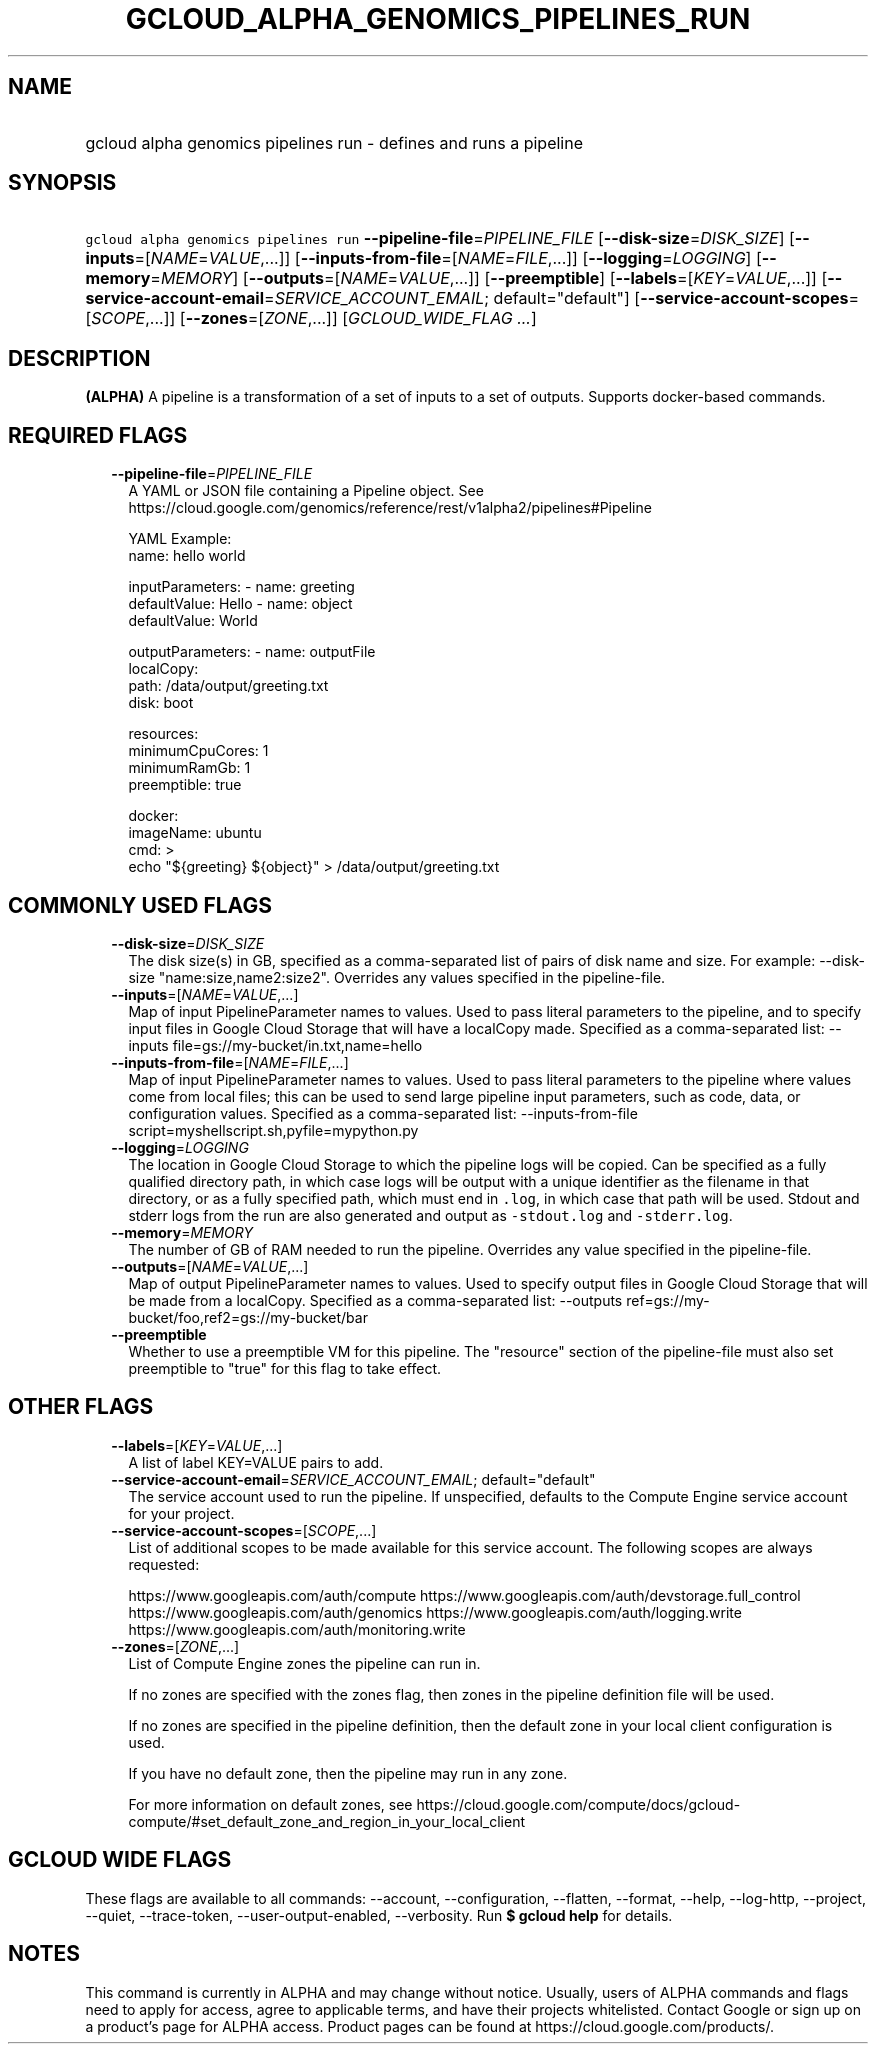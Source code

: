 
.TH "GCLOUD_ALPHA_GENOMICS_PIPELINES_RUN" 1



.SH "NAME"
.HP
gcloud alpha genomics pipelines run \- defines and runs a pipeline



.SH "SYNOPSIS"
.HP
\f5gcloud alpha genomics pipelines run\fR \fB\-\-pipeline\-file\fR=\fIPIPELINE_FILE\fR [\fB\-\-disk\-size\fR=\fIDISK_SIZE\fR] [\fB\-\-inputs\fR=[\fINAME\fR=\fIVALUE\fR,...]] [\fB\-\-inputs\-from\-file\fR=[\fINAME\fR=\fIFILE\fR,...]] [\fB\-\-logging\fR=\fILOGGING\fR] [\fB\-\-memory\fR=\fIMEMORY\fR] [\fB\-\-outputs\fR=[\fINAME\fR=\fIVALUE\fR,...]] [\fB\-\-preemptible\fR] [\fB\-\-labels\fR=[\fIKEY\fR=\fIVALUE\fR,...]] [\fB\-\-service\-account\-email\fR=\fISERVICE_ACCOUNT_EMAIL\fR;\ default="default"] [\fB\-\-service\-account\-scopes\fR=[\fISCOPE\fR,...]] [\fB\-\-zones\fR=[\fIZONE\fR,...]] [\fIGCLOUD_WIDE_FLAG\ ...\fR]



.SH "DESCRIPTION"

\fB(ALPHA)\fR A pipeline is a transformation of a set of inputs to a set of
outputs. Supports docker\-based commands.



.SH "REQUIRED FLAGS"

.RS 2m
.TP 2m
\fB\-\-pipeline\-file\fR=\fIPIPELINE_FILE\fR
A YAML or JSON file containing a Pipeline object. See
https://cloud.google.com/genomics/reference/rest/v1alpha2/pipelines#Pipeline

.RS 2m
YAML Example:
  name: hello world
.RE

.RS 2m
inputParameters:
\- name: greeting
  defaultValue: Hello
\- name: object
  defaultValue: World
.RE

.RS 2m
outputParameters:
\- name: outputFile
  localCopy:
    path: /data/output/greeting.txt
    disk: boot
.RE

.RS 2m
resources:
  minimumCpuCores: 1
  minimumRamGb: 1
  preemptible: true
.RE

.RS 2m
docker:
  imageName: ubuntu
  cmd: >
    echo "${greeting} ${object}" > /data/output/greeting.txt
.RE


.RE
.sp

.SH "COMMONLY USED FLAGS"

.RS 2m
.TP 2m
\fB\-\-disk\-size\fR=\fIDISK_SIZE\fR
The disk size(s) in GB, specified as a comma\-separated list of pairs of disk
name and size. For example: \-\-disk\-size "name:size,name2:size2". Overrides
any values specified in the pipeline\-file.

.TP 2m
\fB\-\-inputs\fR=[\fINAME\fR=\fIVALUE\fR,...]
Map of input PipelineParameter names to values. Used to pass literal parameters
to the pipeline, and to specify input files in Google Cloud Storage that will
have a localCopy made. Specified as a comma\-separated list: \-\-inputs
file=gs://my\-bucket/in.txt,name=hello

.TP 2m
\fB\-\-inputs\-from\-file\fR=[\fINAME\fR=\fIFILE\fR,...]
Map of input PipelineParameter names to values. Used to pass literal parameters
to the pipeline where values come from local files; this can be used to send
large pipeline input parameters, such as code, data, or configuration values.
Specified as a comma\-separated list: \-\-inputs\-from\-file
script=myshellscript.sh,pyfile=mypython.py

.TP 2m
\fB\-\-logging\fR=\fILOGGING\fR
The location in Google Cloud Storage to which the pipeline logs will be copied.
Can be specified as a fully qualified directory path, in which case logs will be
output with a unique identifier as the filename in that directory, or as a fully
specified path, which must end in \f5.log\fR, in which case that path will be
used. Stdout and stderr logs from the run are also generated and output as
\f5\-stdout.log\fR and \f5\-stderr.log\fR.

.TP 2m
\fB\-\-memory\fR=\fIMEMORY\fR
The number of GB of RAM needed to run the pipeline. Overrides any value
specified in the pipeline\-file.

.TP 2m
\fB\-\-outputs\fR=[\fINAME\fR=\fIVALUE\fR,...]
Map of output PipelineParameter names to values. Used to specify output files in
Google Cloud Storage that will be made from a localCopy. Specified as a
comma\-separated list: \-\-outputs
ref=gs://my\-bucket/foo,ref2=gs://my\-bucket/bar

.TP 2m
\fB\-\-preemptible\fR
Whether to use a preemptible VM for this pipeline. The "resource" section of the
pipeline\-file must also set preemptible to "true" for this flag to take effect.


.RE
.sp

.SH "OTHER FLAGS"

.RS 2m
.TP 2m
\fB\-\-labels\fR=[\fIKEY\fR=\fIVALUE\fR,...]
A list of label KEY=VALUE pairs to add.

.TP 2m
\fB\-\-service\-account\-email\fR=\fISERVICE_ACCOUNT_EMAIL\fR; default="default"
The service account used to run the pipeline. If unspecified, defaults to the
Compute Engine service account for your project.

.TP 2m
\fB\-\-service\-account\-scopes\fR=[\fISCOPE\fR,...]
List of additional scopes to be made available for this service account. The
following scopes are always requested:

.RS 2m
https://www.googleapis.com/auth/compute
https://www.googleapis.com/auth/devstorage.full_control
https://www.googleapis.com/auth/genomics
https://www.googleapis.com/auth/logging.write
https://www.googleapis.com/auth/monitoring.write
.RE

.TP 2m
\fB\-\-zones\fR=[\fIZONE\fR,...]
List of Compute Engine zones the pipeline can run in.

If no zones are specified with the zones flag, then zones in the pipeline
definition file will be used.

If no zones are specified in the pipeline definition, then the default zone in
your local client configuration is used.

If you have no default zone, then the pipeline may run in any zone.

For more information on default zones, see
https://cloud.google.com/compute/docs/gcloud\-compute/#set_default_zone_and_region_in_your_local_client


.RE
.sp

.SH "GCLOUD WIDE FLAGS"

These flags are available to all commands: \-\-account, \-\-configuration,
\-\-flatten, \-\-format, \-\-help, \-\-log\-http, \-\-project, \-\-quiet,
\-\-trace\-token, \-\-user\-output\-enabled, \-\-verbosity. Run \fB$ gcloud
help\fR for details.



.SH "NOTES"

This command is currently in ALPHA and may change without notice. Usually, users
of ALPHA commands and flags need to apply for access, agree to applicable terms,
and have their projects whitelisted. Contact Google or sign up on a product's
page for ALPHA access. Product pages can be found at
https://cloud.google.com/products/.

